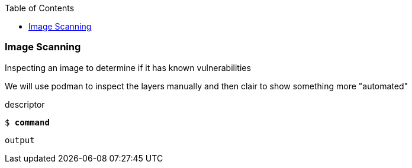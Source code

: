 :GUID: %guid%
:markup-in-source: verbatim,attributes,quotes
:toc:

=== Image Scanning

Inspecting an image to determine if it has known vulnerabilities

We will use podman to inspect the layers manually and then clair
to show something more "automated"

.descriptor
--
[source,subs="{markup-in-source}"]
----
$ *command*
----
----
output
----
--

